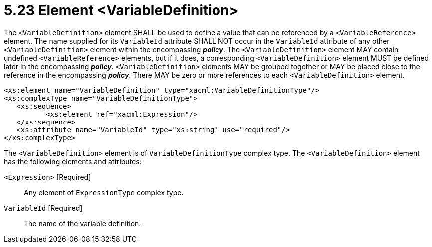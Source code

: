 = 5.23 Element <VariableDefinition> =

The `<VariableDefinition>` element SHALL be used to define a value that can be referenced by a `<VariableReference>` element. The name supplied for its `VariableId` attribute SHALL NOT occur in the `VariableId` attribute of any other `<VariableDefinition>` element within the encompassing *_policy_*.  The `<VariableDefinition>` element MAY contain undefined `<VariableReference>` elements, but if it does, a corresponding `<VariableDefinition>` element MUST be defined later in the encompassing *_policy_*. `<VariableDefinition>` elements MAY be grouped together or MAY be placed close to the reference in the encompassing *_policy_*. There MAY be zero or more references to each `<VariableDefinition>` element.

[source,xml]
----
<xs:element name="VariableDefinition" type="xacml:VariableDefinitionType"/>
<xs:complexType name="VariableDefinitionType">
   <xs:sequence>
          <xs:element ref="xacml:Expression"/>
   </xs:sequence>
   <xs:attribute name="VariableId" type="xs:string" use="required"/>
</xs:complexType>
----

The `<VariableDefinition>` element is of `VariableDefinitionType` complex type.  The `<VariableDefinition>` element has the following elements and attributes:

`<Expression>` [Required]:: Any element of `ExpressionType` complex type.

`VariableId` [Required]:: The name of the variable definition.
